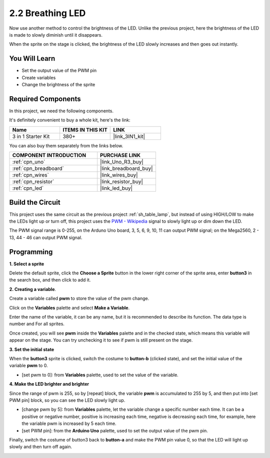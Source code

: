 .. _sh_breathing_led:

2.2 Breathing LED
========================

Now use another method to control the brightness of the LED. Unlike the previous project, here the brightness of the LED is made to slowly diminish until it disappears.

When the sprite on the stage is clicked, the brightness of the LED slowly increases and then goes out instantly.

.. image:: img/3_ap.png

You Will Learn
---------------------

- Set the output value of the PWM pin
- Create variables
- Change the brightness of the sprite

Required Components
---------------------

In this project, we need the following components. 

It's definitely convenient to buy a whole kit, here's the link: 

.. list-table::
    :widths: 20 20 20
    :header-rows: 1

    *   - Name	
        - ITEMS IN THIS KIT
        - LINK
    *   - 3 in 1 Starter Kit
        - 380+
        - |link_3IN1_kit|

You can also buy them separately from the links below.

.. list-table::
    :widths: 30 20
    :header-rows: 1

    *   - COMPONENT INTRODUCTION
        - PURCHASE LINK

    *   - :ref:`cpn_uno`
        - |link_Uno_R3_buy|
    *   - :ref:`cpn_breadboard`
        - |link_breadboard_buy|
    *   - :ref:`cpn_wires`
        - |link_wires_buy|
    *   - :ref:`cpn_resistor`
        - |link_resistor_buy|
    *   - :ref:`cpn_led`
        - |link_led_buy|

Build the Circuit
-----------------------

This project uses the same circuit as the previous project :ref:`sh_table_lamp`, but instead of using HIGH/LOW to make the LEDs light up or turn off, this project uses the `PWM - Wikipedia <https://en.wikipedia.org/wiki/Pulse-width_modulation>`_ signal to slowly light up or dim down the LED.

The PWM signal range is 0-255, on the Arduno Uno board, 3, 5, 6, 9, 10, 11 can output PWM signal; on the Mega2560, 2 - 13, 44 - 46 can output PWM signal.

.. image:: img/circuit/led_circuit.png

Programming
------------------

**1. Select a sprite**

Delete the default sprite, click the **Choose a Sprite** button in the lower right corner of the sprite area, enter **button3** in the search box, and then click to add it.

.. image:: img/3_sprite.png

**2. Creating a variable**.

Create a variable called **pwm** to store the value of the pwm change.

Click on the **Variables** palette and select **Make a Variable**.

.. image:: img/3_ap_va.png

Enter the name of the variable, it can be any name, but it is recommended to describe its function. The data type is number and For all sprites.

.. image:: img/3_ap_pwm.png

Once created, you will see **pwm** inside the **Variables** palette and in the checked state, which means this variable will appear on the stage. You can try unchecking it to see if pwm is still present on the stage.

.. image:: img/3_ap_0.png

**3. Set the initial state**

When the **button3** sprite is clicked, switch the costume to **button-b** (clicked state), and set the initial value of the variable **pwm** to 0.

* [set pwm to 0]: from **Variables** palette, used to set the value of the variable.

.. image:: img/3_ap_brightness.png

**4. Make the LED brighter and brighter**

Since the range of pwm is 255, so by [repeat] block, the variable **pwm** is accumulated to 255 by 5, and then put into [set PWM pin] block, so you can see the LED slowly light up.

* [change pwm by 5]: from **Variables** palette, let the variable change a specific number each time. It can be a positive or negative number, positive is increasing each time, negative is decreasing each time, for example, here the variable pwm is increased by 5 each time.
* [set PWM pin]: from the **Arduino Uno** palette, used to set the output value of the pwm pin.

.. image:: img/3_ap_1.png


Finally, switch the costume of button3 back to **button-a** and make the PWM pin value 0, so that the LED will light up slowly and then turn off again.

.. image:: img/3_ap_2.png
